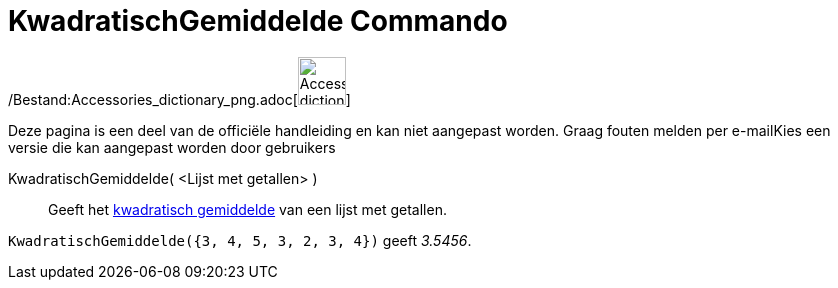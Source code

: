 = KwadratischGemiddelde Commando
:page-en: commands/RootMeanSquare_Command
ifdef::env-github[:imagesdir: /nl/modules/ROOT/assets/images]

/Bestand:Accessories_dictionary_png.adoc[image:48px-Accessories_dictionary.png[Accessories
dictionary.png,width=48,height=48]]

Deze pagina is een deel van de officiële handleiding en kan niet aangepast worden. Graag fouten melden per
e-mail[.mw-selflink .selflink]##Kies een versie die kan aangepast worden door gebruikers##

KwadratischGemiddelde( <Lijst met getallen> )::
  Geeft het http://en.wikipedia.org/wiki/nl:Kwadratisch_gemiddelde[kwadratisch gemiddelde] van een lijst met getallen.

[EXAMPLE]
====

`++KwadratischGemiddelde({3, 4, 5, 3, 2, 3, 4})++` geeft _3.5456_.

====
